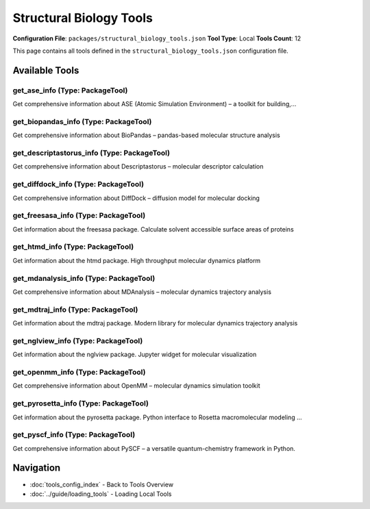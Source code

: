 Structural Biology Tools
========================

**Configuration File**: ``packages/structural_biology_tools.json``
**Tool Type**: Local
**Tools Count**: 12

This page contains all tools defined in the ``structural_biology_tools.json`` configuration file.

Available Tools
---------------

**get_ase_info** (Type: PackageTool)
~~~~~~~~~~~~~~~~~~~~~~~~~~~~~~~~~~~~~~

Get comprehensive information about ASE (Atomic Simulation Environment) – a toolkit for building,...

.. dropdown:: get_ase_info tool specification

   **Tool Information:**

   * **Name**: ``get_ase_info``
   * **Type**: ``PackageTool``
   * **Description**: Get comprehensive information about ASE (Atomic Simulation Environment) – a toolkit for building, running and analysing atomistic simulations.

   **Parameters:**

   * ``include_examples`` (boolean) (optional)
     Whether to include usage examples and quick start guide

   **Example Usage:**

   .. code-block:: python

      query = {
          "name": "get_ase_info",
          "arguments": {
          }
      }
      result = tu.run(query)


**get_biopandas_info** (Type: PackageTool)
~~~~~~~~~~~~~~~~~~~~~~~~~~~~~~~~~~~~~~~~~~~~

Get comprehensive information about BioPandas – pandas-based molecular structure analysis

.. dropdown:: get_biopandas_info tool specification

   **Tool Information:**

   * **Name**: ``get_biopandas_info``
   * **Type**: ``PackageTool``
   * **Description**: Get comprehensive information about BioPandas – pandas-based molecular structure analysis

   **Parameters:**

   * ``include_examples`` (boolean) (optional)
     Whether to include usage examples and quick start guide

   **Example Usage:**

   .. code-block:: python

      query = {
          "name": "get_biopandas_info",
          "arguments": {
          }
      }
      result = tu.run(query)


**get_descriptastorus_info** (Type: PackageTool)
~~~~~~~~~~~~~~~~~~~~~~~~~~~~~~~~~~~~~~~~~~~~~~~~~~

Get comprehensive information about Descriptastorus – molecular descriptor calculation

.. dropdown:: get_descriptastorus_info tool specification

   **Tool Information:**

   * **Name**: ``get_descriptastorus_info``
   * **Type**: ``PackageTool``
   * **Description**: Get comprehensive information about Descriptastorus – molecular descriptor calculation

   **Parameters:**

   * ``info_type`` (string) (required)
     Type of information to retrieve about Descriptastorus

   **Example Usage:**

   .. code-block:: python

      query = {
          "name": "get_descriptastorus_info",
          "arguments": {
              "info_type": "example_value"
          }
      }
      result = tu.run(query)


**get_diffdock_info** (Type: PackageTool)
~~~~~~~~~~~~~~~~~~~~~~~~~~~~~~~~~~~~~~~~~~~

Get comprehensive information about DiffDock – diffusion model for molecular docking

.. dropdown:: get_diffdock_info tool specification

   **Tool Information:**

   * **Name**: ``get_diffdock_info``
   * **Type**: ``PackageTool``
   * **Description**: Get comprehensive information about DiffDock – diffusion model for molecular docking

   **Parameters:**

   * ``info_type`` (string) (required)
     Type of information to retrieve about DiffDock

   **Example Usage:**

   .. code-block:: python

      query = {
          "name": "get_diffdock_info",
          "arguments": {
              "info_type": "example_value"
          }
      }
      result = tu.run(query)


**get_freesasa_info** (Type: PackageTool)
~~~~~~~~~~~~~~~~~~~~~~~~~~~~~~~~~~~~~~~~~~~

Get information about the freesasa package. Calculate solvent accessible surface areas of proteins

.. dropdown:: get_freesasa_info tool specification

   **Tool Information:**

   * **Name**: ``get_freesasa_info``
   * **Type**: ``PackageTool``
   * **Description**: Get information about the freesasa package. Calculate solvent accessible surface areas of proteins

   **Parameters:**

   No parameters required.

   **Example Usage:**

   .. code-block:: python

      query = {
          "name": "get_freesasa_info",
          "arguments": {
          }
      }
      result = tu.run(query)


**get_htmd_info** (Type: PackageTool)
~~~~~~~~~~~~~~~~~~~~~~~~~~~~~~~~~~~~~~~

Get information about the htmd package. High throughput molecular dynamics platform

.. dropdown:: get_htmd_info tool specification

   **Tool Information:**

   * **Name**: ``get_htmd_info``
   * **Type**: ``PackageTool``
   * **Description**: Get information about the htmd package. High throughput molecular dynamics platform

   **Parameters:**

   No parameters required.

   **Example Usage:**

   .. code-block:: python

      query = {
          "name": "get_htmd_info",
          "arguments": {
          }
      }
      result = tu.run(query)


**get_mdanalysis_info** (Type: PackageTool)
~~~~~~~~~~~~~~~~~~~~~~~~~~~~~~~~~~~~~~~~~~~~~

Get comprehensive information about MDAnalysis – molecular dynamics trajectory analysis

.. dropdown:: get_mdanalysis_info tool specification

   **Tool Information:**

   * **Name**: ``get_mdanalysis_info``
   * **Type**: ``PackageTool``
   * **Description**: Get comprehensive information about MDAnalysis – molecular dynamics trajectory analysis

   **Parameters:**

   * ``info_type`` (string) (required)
     Type of information to retrieve about MDAnalysis

   **Example Usage:**

   .. code-block:: python

      query = {
          "name": "get_mdanalysis_info",
          "arguments": {
              "info_type": "example_value"
          }
      }
      result = tu.run(query)


**get_mdtraj_info** (Type: PackageTool)
~~~~~~~~~~~~~~~~~~~~~~~~~~~~~~~~~~~~~~~~~

Get information about the mdtraj package. Modern library for molecular dynamics trajectory analysis

.. dropdown:: get_mdtraj_info tool specification

   **Tool Information:**

   * **Name**: ``get_mdtraj_info``
   * **Type**: ``PackageTool``
   * **Description**: Get information about the mdtraj package. Modern library for molecular dynamics trajectory analysis

   **Parameters:**

   No parameters required.

   **Example Usage:**

   .. code-block:: python

      query = {
          "name": "get_mdtraj_info",
          "arguments": {
          }
      }
      result = tu.run(query)


**get_nglview_info** (Type: PackageTool)
~~~~~~~~~~~~~~~~~~~~~~~~~~~~~~~~~~~~~~~~~~

Get information about the nglview package. Jupyter widget for molecular visualization

.. dropdown:: get_nglview_info tool specification

   **Tool Information:**

   * **Name**: ``get_nglview_info``
   * **Type**: ``PackageTool``
   * **Description**: Get information about the nglview package. Jupyter widget for molecular visualization

   **Parameters:**

   No parameters required.

   **Example Usage:**

   .. code-block:: python

      query = {
          "name": "get_nglview_info",
          "arguments": {
          }
      }
      result = tu.run(query)


**get_openmm_info** (Type: PackageTool)
~~~~~~~~~~~~~~~~~~~~~~~~~~~~~~~~~~~~~~~~~

Get comprehensive information about OpenMM – molecular dynamics simulation toolkit

.. dropdown:: get_openmm_info tool specification

   **Tool Information:**

   * **Name**: ``get_openmm_info``
   * **Type**: ``PackageTool``
   * **Description**: Get comprehensive information about OpenMM – molecular dynamics simulation toolkit

   **Parameters:**

   * ``include_examples`` (boolean) (optional)
     Whether to include usage examples and quick start guide

   **Example Usage:**

   .. code-block:: python

      query = {
          "name": "get_openmm_info",
          "arguments": {
          }
      }
      result = tu.run(query)


**get_pyrosetta_info** (Type: PackageTool)
~~~~~~~~~~~~~~~~~~~~~~~~~~~~~~~~~~~~~~~~~~~~

Get information about the pyrosetta package. Python interface to Rosetta macromolecular modeling ...

.. dropdown:: get_pyrosetta_info tool specification

   **Tool Information:**

   * **Name**: ``get_pyrosetta_info``
   * **Type**: ``PackageTool``
   * **Description**: Get information about the pyrosetta package. Python interface to Rosetta macromolecular modeling suite

   **Parameters:**

   No parameters required.

   **Example Usage:**

   .. code-block:: python

      query = {
          "name": "get_pyrosetta_info",
          "arguments": {
          }
      }
      result = tu.run(query)


**get_pyscf_info** (Type: PackageTool)
~~~~~~~~~~~~~~~~~~~~~~~~~~~~~~~~~~~~~~~~

Get comprehensive information about PySCF – a versatile quantum-chemistry framework in Python.

.. dropdown:: get_pyscf_info tool specification

   **Tool Information:**

   * **Name**: ``get_pyscf_info``
   * **Type**: ``PackageTool``
   * **Description**: Get comprehensive information about PySCF – a versatile quantum-chemistry framework in Python.

   **Parameters:**

   * ``include_examples`` (boolean) (optional)
     Whether to include usage examples and quick start guide

   **Example Usage:**

   .. code-block:: python

      query = {
          "name": "get_pyscf_info",
          "arguments": {
          }
      }
      result = tu.run(query)


Navigation
----------

* :doc:`tools_config_index` - Back to Tools Overview
* :doc:`../guide/loading_tools` - Loading Local Tools
